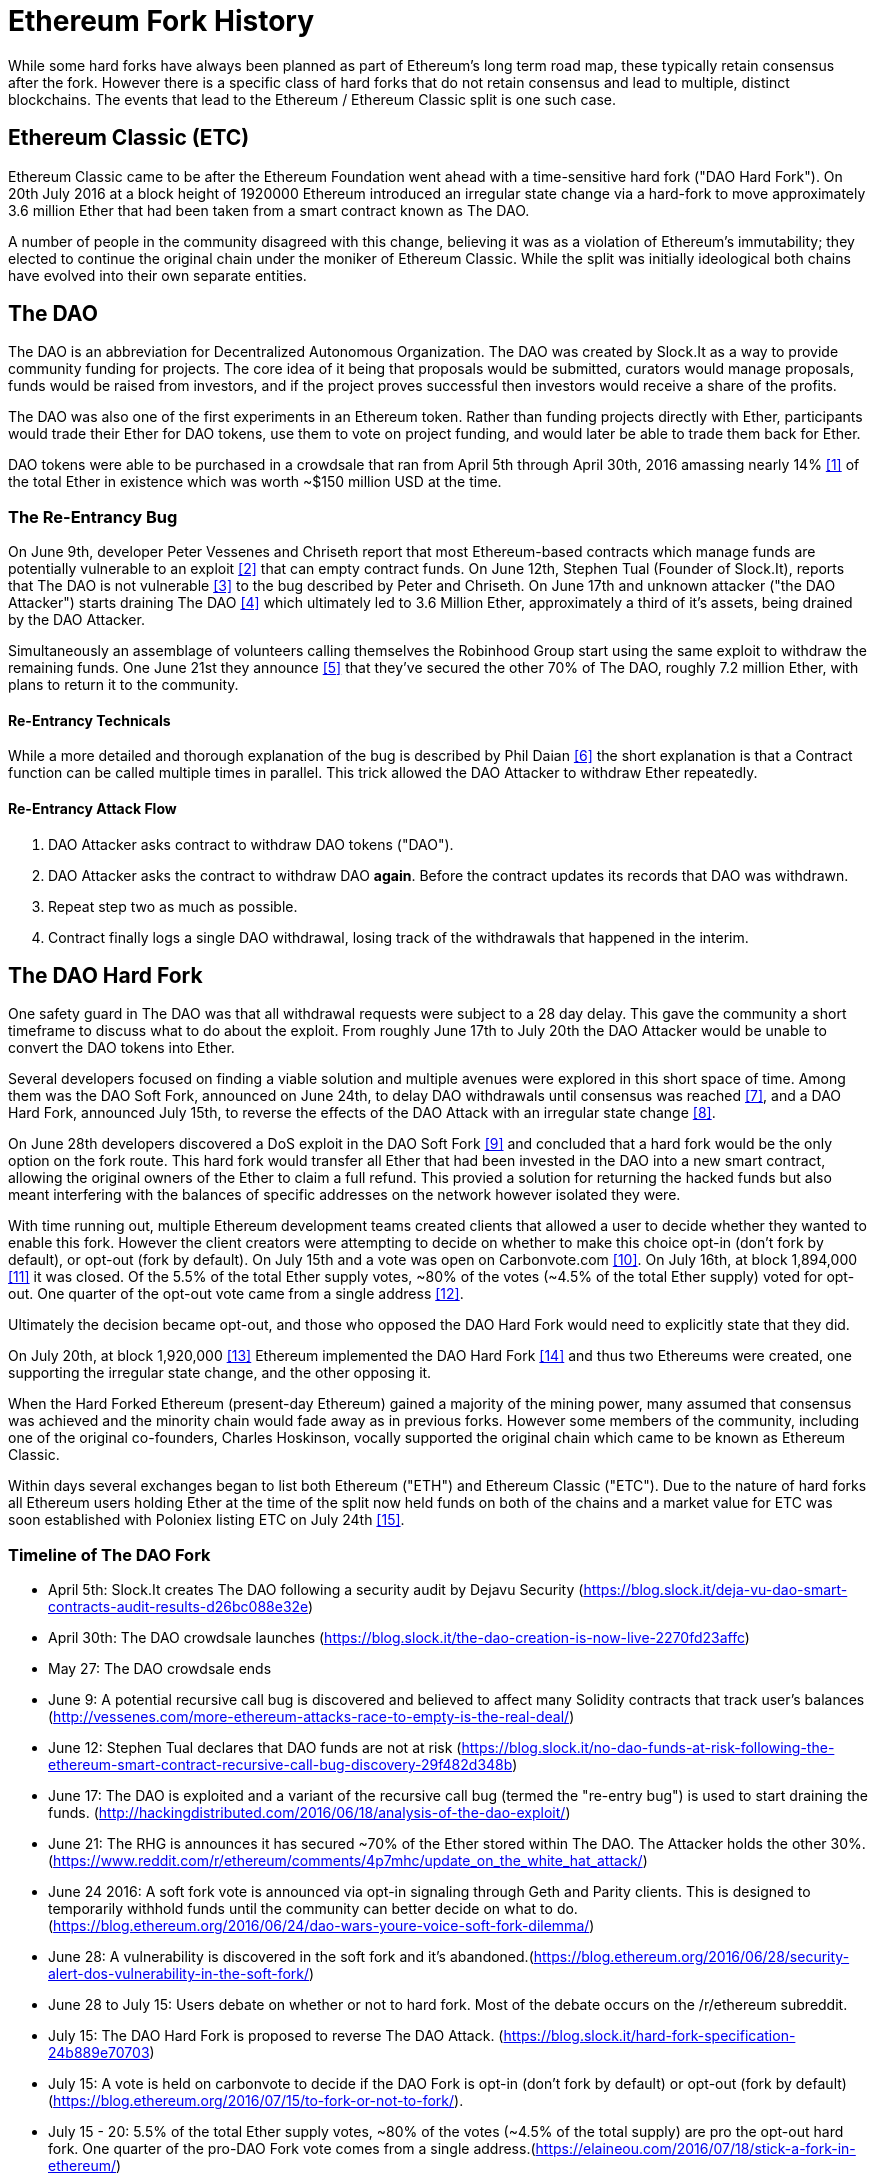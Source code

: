
= Ethereum Fork History
While some hard forks have always been planned as part of Ethereum's long term road map, these typically retain consensus after the fork. However there is a specific class of hard forks that do not retain consensus and lead to multiple, distinct blockchains. The events that lead to the Ethereum / Ethereum Classic split is one such case.

== Ethereum Classic (ETC)
Ethereum Classic came to be after the Ethereum Foundation went ahead with a time-sensitive hard fork ("DAO Hard Fork"). On 20th July 2016 at a block height of 1920000 Ethereum introduced an irregular state change via a hard-fork to move approximately 3.6 million Ether that had been taken from a smart contract known as The DAO.

A number of people in the community disagreed with this change, believing it was as a violation of Ethereum's immutability; they elected to continue the original chain under the moniker of Ethereum Classic. While the split was initially ideological both chains have evolved into their own separate entities.

== The DAO
The DAO is an abbreviation for Decentralized Autonomous Organization. The DAO was created by Slock.It as a way to provide community funding for projects. The core idea of it being that proposals would be submitted, curators would manage proposals, funds would be raised from investors, and if the project proves successful then investors would receive a share of the profits.

The DAO was also one of the first experiments in an Ethereum token. Rather than funding projects directly with Ether, participants would trade their Ether for DAO tokens, use them to vote on project funding, and would later be able to trade them back for Ether.

DAO tokens were able to be purchased in a crowdsale that ran from April 5th through April 30th, 2016 amassing nearly 14% <<1>> of the total Ether in existence which was worth ~$150 million USD at the time.

=== The Re-Entrancy Bug
On June 9th, developer Peter Vessenes and Chriseth report that most Ethereum-based contracts which manage funds are potentially vulnerable to an exploit <<2>> that can empty contract funds. On June 12th, Stephen Tual (Founder of Slock.It), reports that The DAO is not vulnerable <<3>> to the bug described by Peter and Chriseth. On June 17th and unknown attacker ("the DAO Attacker") starts draining The DAO <<4>> which ultimately led to 3.6 Million Ether, approximately a third of it's assets, being drained by the DAO Attacker.

Simultaneously an assemblage of volunteers calling themselves the Robinhood Group start using the same exploit to withdraw the remaining funds. One June 21st they announce <<5>> that they've secured the other 70% of The DAO, roughly 7.2 million Ether, with plans to return it to the community.

==== Re-Entrancy Technicals
While a more detailed and thorough explanation of the bug is described by Phil Daian <<6>> the short explanation is that a Contract function can be called multiple times in parallel. This trick allowed the DAO Attacker to withdraw Ether repeatedly.

==== Re-Entrancy Attack Flow
1. DAO Attacker asks contract to withdraw DAO tokens ("DAO").
2. DAO Attacker asks the contract to withdraw DAO *again*. Before the contract updates its records that DAO was withdrawn.
3. Repeat step two as much as possible.
4. Contract finally logs a single DAO withdrawal, losing track of the withdrawals that happened in the interim.

== The DAO Hard Fork
One safety guard in The DAO was that all withdrawal requests were subject to a 28 day delay. This gave the community a short timeframe to discuss what to do about the exploit. From roughly June 17th to July 20th the DAO Attacker would be unable to convert the DAO tokens into Ether.

Several developers focused on finding a viable solution and multiple avenues were explored in this short space of time. Among them was the DAO Soft Fork, announced on June 24th, to delay DAO withdrawals until consensus was reached <<7>>, and a DAO Hard Fork, announced July 15th, to reverse the effects of the DAO Attack with an irregular state change <<8>>.

On June 28th developers discovered a DoS exploit in the DAO Soft Fork <<9>> and concluded that a hard fork would be the only option on the fork route. This hard fork would transfer all Ether that had been invested in the DAO into a new smart contract, allowing the original owners of the Ether to claim a full refund. This provied a solution for returning the hacked funds but also meant interfering with the balances of specific addresses on the network however isolated they were.

With time running out, multiple Ethereum development teams created clients that allowed a user to decide whether they wanted to enable this fork. However the client creators were attempting to decide on whether to make this choice opt-in (don't fork by default), or opt-out (fork by default). On July 15th and a vote was open on Carbonvote.com <<10>>. On July 16th, at block 1,894,000 <<11>> it was closed. Of the 5.5% of the total Ether supply votes, ~80% of the votes (~4.5% of the total Ether supply) voted for opt-out. One quarter of the opt-out vote came from a single address <<12>>.

Ultimately the decision became opt-out, and those who opposed the DAO Hard Fork would need to explicitly state that they did. 

On July 20th, at block 1,920,000 <<13>> Ethereum implemented the DAO Hard Fork <<14>> and thus two Ethereums were created, one supporting the irregular state change, and the other opposing it.

When the Hard Forked Ethereum (present-day Ethereum) gained a majority of the mining power, many assumed that consensus was achieved and the minority chain would fade away as in previous forks. However some members of the community, including one of the original co-founders, Charles Hoskinson, vocally supported the original chain which came to be known as Ethereum Classic.

Within days several exchanges began to list both Ethereum ("ETH") and Ethereum Classic ("ETC"). Due to the nature of hard forks all Ethereum users holding Ether at the time of the split now held funds on both of the chains and a market value for ETC was soon established with Poloniex listing ETC on July 24th <<15>>.

// TODO: Do we want an arguments section? Is it appropriate for this book or should we stick to solely history?

// ==== Arguments
// In arguments note that: It's important to note that historically on blockchains changes to the protocol are opt-in and not opt-out

=== Timeline of The DAO Fork

- April 5th: Slock.It creates The DAO following a security audit by Dejavu Security (https://blog.slock.it/deja-vu-dao-smart-contracts-audit-results-d26bc088e32e)
- April 30th: The DAO crowdsale launches (https://blog.slock.it/the-dao-creation-is-now-live-2270fd23affc)
- May 27: The DAO crowdsale ends
- June 9: A potential recursive call bug is discovered and believed to affect many Solidity contracts that track user's balances (http://vessenes.com/more-ethereum-attacks-race-to-empty-is-the-real-deal/)
- June 12: Stephen Tual declares that DAO funds are not at risk (https://blog.slock.it/no-dao-funds-at-risk-following-the-ethereum-smart-contract-recursive-call-bug-discovery-29f482d348b)
- June 17: The DAO is exploited and a variant of the recursive call bug (termed the "re-entry bug") is used to start draining the funds. (http://hackingdistributed.com/2016/06/18/analysis-of-the-dao-exploit/)
- June 21: The RHG is announces it has secured ~70% of the Ether stored within The DAO. The Attacker holds the other 30%. (https://www.reddit.com/r/ethereum/comments/4p7mhc/update_on_the_white_hat_attack/)
- June 24 2016: A soft fork vote is announced via opt-in signaling through Geth and Parity clients. This is designed to temporarily withhold funds until the community can better decide on what to do. (https://blog.ethereum.org/2016/06/24/dao-wars-youre-voice-soft-fork-dilemma/)
- June 28: A vulnerability is discovered in the soft fork and it's abandoned.(https://blog.ethereum.org/2016/06/28/security-alert-dos-vulnerability-in-the-soft-fork/)
- June 28 to July 15: Users debate on whether or not to hard fork. Most of the debate occurs on the /r/ethereum subreddit.
- July 15: The DAO Hard Fork is proposed to reverse The DAO Attack. (https://blog.slock.it/hard-fork-specification-24b889e70703)
- July 15: A vote is held on carbonvote to decide if the DAO Fork is opt-in (don't fork by default) or opt-out (fork by default) (https://blog.ethereum.org/2016/07/15/to-fork-or-not-to-fork/).
- July 15 - 20: 5.5% of the total Ether supply votes, ~80% of the votes (~4.5% of the total supply) are pro the opt-out hard fork. One quarter of the pro-DAO Fork vote comes from a single address.(https://elaineou.com/2016/07/18/stick-a-fork-in-ethereum/)
- July 20: The hard fork occurs at block 1,920,000. (https://blog.ethereum.org/2016/07/20/hard-fork-completed/ & https://etherscan.io/block/1920000)
- July 20: Those against the DAO Fork continue running the old non-hard fork client software. This leads to issues with transactions being replayed on both chains. (https://gastracker.io/block/0x94365e3a8c0b35089c1d1195081fe7489b528a84b22199c916180db8b28ade7f)
- July 24: Poloniex lists the original Ethereum chain under the ticker symbol ETC; the first exchange to do so. (https://twitter.com/poloniex/status/757068619234803712)
- August 10: The RHG transfers 2.9 million of the recovered ETC to Poloniex in order to convert it to ETH under the advice of Bity SA. 14% of the total RHG holdings are converted from ETC to ETH and other cryptocurrencies.(https://bitcoinmagazine.com/articles/millions-of-dollars-worth-of-etc-may-soon-be-dumped-on-the-market-1472567361/) 
- August 30: Poloniex subsequently freezes these funds and they're eventually sent back to the RHG. RHG then sets up a refund contract on the ETC chain. (https://medium.com/@jackfru1t/the-robin-hood-group-and-etc-bdc6a0c111c3 & https://www.reddit.com/r/EthereumClassic/comments/4xauca/follow_up_statement_on_the_etc_salvaged_from/)
- Jan 13, 2017: The ETC network is updated to resolve transaction replay issues. Both chains are now functionally separate.(https://www.reddit.com/r/EthereumClassic/comments/5nt4qm/diehard_etc_protocol_upgrade_successful_nethash/)

// Maybe mention dev team formation but not sure how crucial their formation is to the actual split; early members did contribute code for the fork that created the split, as well as ecosystem/infrastructure (gastracker.io, nodes, etc.) 
// IOHK - December 11, 2016 (https://ethereumclassic.github.io/blog/2016-12-12-TeamGrothendieck/)
// ETCDEV - February 20, 2017 (Need a source)

== Differences Between Ethereum and Ethereum Classic

While the initial split was centered around The DAO, Ethereum and Ethereum Classic have split, while the full set of differences is constantly evolving and too extensive to cover in this chapter it is worth noting that the chains do differ significantly in their core development, and community structure.

=== Technical

==== The EVM
For the most part (as of April 2018) the two networks remain highly compatible. Contract code produced for one chain runs as expected on the other. Though there are minimal differences in EVM OPCODES (noted in EIPs 140, 145, and 214).

==== Core Network Development
All blockchains ultimately have many users and contributors. However, the core network development (code that runs the network) is often done by discrete groups due to the expertise and knowledge required to develop these types of applications. As such the code that these groups produce is very closely tied to the code that actually runs the network.

*Ethereum:* Ethereum Foundation, and volunteers.

*Ethereum Classic:* ETCDEV, IOHK, and volunteers.

=== Ideology
One of the biggest material differences between Ethereum and Ethereum Classic is ideology which manifests itself in two key ways: immutability and community structure.

==== Immutability
Within the context of blockchains, immutability refers to preservation of blockchain history.

*Ethereum:* Follows a philosophy that's colloquially termed "governance". This philosophy allows participants to vote, with varying degrees of representation, to change the blockchain in certain cases (such as The DAO attack).

*Ethereum Classic:* Stands firmly behind the philosophy that once data is on the blockchain it cannot be modified by others. This is a philosophy shared with Bitcoin, Litecoin, and other cryptocurrencies.

==== Community structure
While blockchains aim to be decentralized much of the world around them is centralized. Ethereum and Ethereum Classic approach this fact in different ways.

*Ethereum:* The Ethereum Foundation owns the /r/ethereum Subreddit, ethereum.org Website, Forums, GitHub (ethereum), Twitter (@ethereum), Facebook, and Google+ account. 

*Ethereum Classic:* Owned by separate entities: /r/ethereumclassic Subreddit, the ethereumclassic.org Website, Forums, GitHubs (ethereumproject, ethereumclassic, etcdevteam, iohk, ethereumcommonwealth), Twitter (@eth_classic), Telegrams, and Discord.

== A timeline of notable Ethereum forks
Several other non-consesus hard forks have already been launched and there will likely be more over the life of Ethereum. As they often share the same codebase it is important that replay protection is used when using the same address on the new chain and the original forked chain. This is because there is a risk of transactions being broadcast on both networks simulatneously with unintended consequences. 

- Expanse was the first fork of the Ethereum blockchain to gain traction. It was announced via the Bitcoion Talk forum on 7th of September 2015 and the actual fork occured a week later on 14th September 2015 at a block height of 800,000. It was originally founded by Christopher Franko and James Clayton. Their stated vision was to create an advanced chain for; "identity, governance, charity, commerce, and equity".
- Ethereum Classic officially began at block height of 1920001 on 20th July 2016 as the minority chain of an Ethereum fork. It's mission was to respect the principle of immutability for the original Ethereum blockchain by following the mantra that "Code is Law".
- EthereumFog (ETF) was launched on 14 December 2017 and forked at a block height of 4730660. Their stated aims are to develop "World Decentalized Fog Computing" by focusing on fog computing and decentralised storage. There is still little information on what this will actually entail.
- EtherInc (ETI) was launched on 13th February 2018 at a block height of 5078585 with a focus on building decentralised organisations. They also announced the reduction of block times, increased miner rewards, the removal of uncle rewards and set a cap on mineable coins. They use the same private keys as Ethereum and have implemented replay protection to protect Ether on the original unforked chain. 
- EtherZero (ETZ) was launched on 19th January 2018 at block height of 4936270 at a block height of 4936270. It's notable innovations were the introduction of a masternode architecture, instant transactions, and the removal of transaction fees for smart contracts to enable a wider diversity of DAPPs. There have been some criticism from some prominent members of the Ethereum community, MyEtherWallet and MetaMask, due to the lack of clarity surrounding development and some accusations of possible phishing. 

=== A note about token based forks
There are also several other projects that have been reported as or claim to be Ethereum forks, but are actually based on ERC20 tokens on the Ethereum network. Two apparent examples of these are EtherBTC (ETHB) and Ethereum Modification (EMOD). These are not forks in the traditional sense. 

[bibliography]
=== References
- [[[ethereumwp]]] 
*Original:* https://web.archive.org/web/20131228111141/http://vbuterin.com/ethereum.html
*Current:* https://github.com/ethereum/wiki/wiki/White-Paper
- [[[1]]] https://www.economist.com/news/finance-and-economics/21699159-new-automated-investment-fund-has-attracted-stacks-digital-money-dao
- [[[2]]] http://vessenes.com/more-ethereum-attacks-race-to-empty-is-the-real-deal/
- [[[3]]] https://blog.slock.it/no-dao-funds-at-risk-following-the-ethereum-smart-contract-recursive-call-bug-discovery-29f482d348b
- [[[4]]] http://hackingdistributed.com/2016/06/18/analysis-of-the-dao-exploit
- [[[5]]] https://www.reddit.com/r/ethereum/comments/4p7mhc/update_on_the_white_hat_attack/
- [[[6]]] http://hackingdistributed.com/2016/06/18/analysis-of-the-dao-exploit/
- [[[7]]] https://blog.ethereum.org/2016/06/24/dao-wars-youre-voice-soft-fork-dilemma/
- [[[8]]] https://blog.slock.it/hard-fork-specification-24b889e70703
- [[[9]]] https://blog.ethereum.org/2016/06/28/security-alert-dos-vulnerability-in-the-soft-fork/
- [[[10]]] https://blog.ethereum.org/2016/07/15/to-fork-or-not-to-fork/
- [[[11]]] https://etherscan.io/block/1894000
- [[[12]]] https://elaineou.com/2016/07/18/stick-a-fork-in-ethereum/
- [[[13]]] https://etherscan.io/block/1920000
- [[[14]]] https://blog.ethereum.org/2016/07/20/hard-fork-completed/
- [[[15]]] https://twitter.com/poloniex/status/757068619234803712
